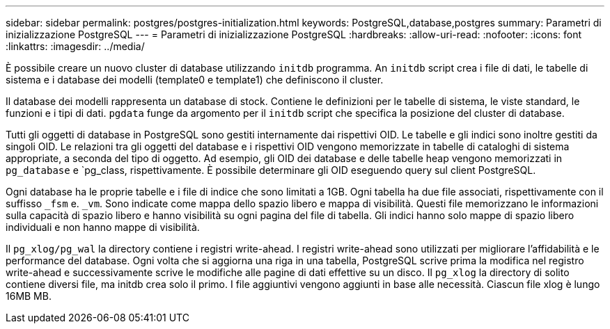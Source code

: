 ---
sidebar: sidebar 
permalink: postgres/postgres-initialization.html 
keywords: PostgreSQL,database,postgres 
summary: Parametri di inizializzazione PostgreSQL 
---
= Parametri di inizializzazione PostgreSQL
:hardbreaks:
:allow-uri-read: 
:nofooter: 
:icons: font
:linkattrs: 
:imagesdir: ../media/


[role="lead"]
È possibile creare un nuovo cluster di database utilizzando `initdb` programma. An `initdb` script crea i file di dati, le tabelle di sistema e i database dei modelli (template0 e template1) che definiscono il cluster.

Il database dei modelli rappresenta un database di stock. Contiene le definizioni per le tabelle di sistema, le viste standard, le funzioni e i tipi di dati. `pgdata` funge da argomento per il `initdb` script che specifica la posizione del cluster di database.

Tutti gli oggetti di database in PostgreSQL sono gestiti internamente dai rispettivi OID. Le tabelle e gli indici sono inoltre gestiti da singoli OID. Le relazioni tra gli oggetti del database e i rispettivi OID vengono memorizzate in tabelle di cataloghi di sistema appropriate, a seconda del tipo di oggetto. Ad esempio, gli OID dei database e delle tabelle heap vengono memorizzati in `pg_database` e `pg_class, rispettivamente. È possibile determinare gli OID eseguendo query sul client PostgreSQL.

Ogni database ha le proprie tabelle e i file di indice che sono limitati a 1GB. Ogni tabella ha due file associati, rispettivamente con il suffisso `_fsm` e. `_vm`. Sono indicate come mappa dello spazio libero e mappa di visibilità. Questi file memorizzano le informazioni sulla capacità di spazio libero e hanno visibilità su ogni pagina del file di tabella. Gli indici hanno solo mappe di spazio libero individuali e non hanno mappe di visibilità.

Il `pg_xlog/pg_wal` la directory contiene i registri write-ahead. I registri write-ahead sono utilizzati per migliorare l'affidabilità e le performance del database. Ogni volta che si aggiorna una riga in una tabella, PostgreSQL scrive prima la modifica nel registro write-ahead e successivamente scrive le modifiche alle pagine di dati effettive su un disco. Il `pg_xlog` la directory di solito contiene diversi file, ma initdb crea solo il primo. I file aggiuntivi vengono aggiunti in base alle necessità. Ciascun file xlog è lungo 16MB MB.
